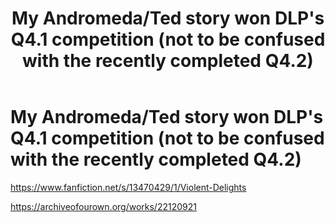 #+TITLE: My Andromeda/Ted story won DLP's Q4.1 competition (not to be confused with the recently completed Q4.2)

* My Andromeda/Ted story won DLP's Q4.1 competition (not to be confused with the recently completed Q4.2)
:PROPERTIES:
:Author: FitzDizzyspells
:Score: 7
:DateUnix: 1578186157.0
:DateShort: 2020-Jan-05
:FlairText: Self-Promotion
:END:
[[https://www.fanfiction.net/s/13470429/1/Violent-Delights]]

[[https://archiveofourown.org/works/22120921]]

